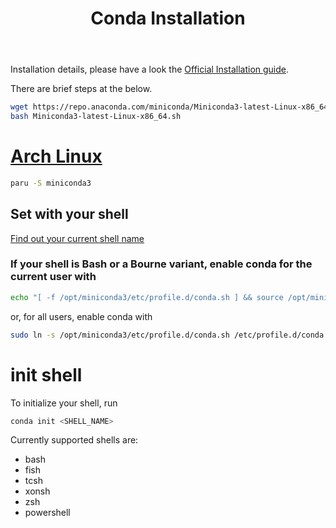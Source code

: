 :PROPERTIES:
:ID:       b45f4784-5a7f-44ae-a3a5-3e96a550d353
:END:
#+title: Conda Installation
#+filetags:

Installation details, please have a look the [[https://conda.io/projects/conda/en/latest/user-guide/install/linux.html][Official Installation guide]].

There are brief steps at the below.

#+begin_src bash
wget https://repo.anaconda.com/miniconda/Miniconda3-latest-Linux-x86_64.sh
bash Miniconda3-latest-Linux-x86_64.sh
#+end_src

* [[id:dc13b67c-8d8b-40fd-b8cf-9ea8547e485d][Arch Linux]]
#+begin_src bash
paru -S miniconda3
#+end_src

** Set with your shell
[[id:74e709ec-8c74-4ef9-af27-29f66e66dcc6][Find out your current shell name]]

*** If your shell is Bash or a Bourne variant, enable conda for the current user with
#+begin_src bash
echo "[ -f /opt/miniconda3/etc/profile.d/conda.sh ] && source /opt/miniconda3/etc/profile.d/conda.sh" >> ~/.bashrc
#+end_src

or, for all users, enable conda with
#+begin_src bash
sudo ln -s /opt/miniconda3/etc/profile.d/conda.sh /etc/profile.d/conda.sh
#+end_src

* init shell
To initialize your shell, run
#+begin_src bash
conda init <SHELL_NAME>
#+end_src

Currently supported shells are:
  - bash
  - fish
  - tcsh
  - xonsh
  - zsh
  - powershell
